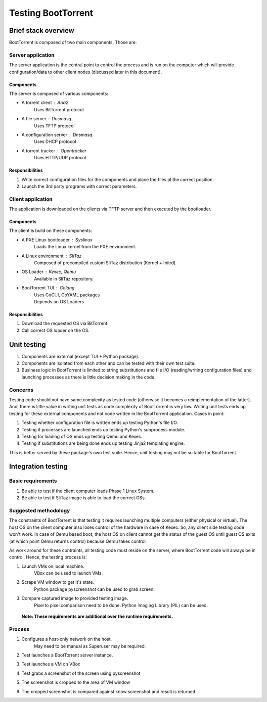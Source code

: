 ===================
Testing BootTorrent
===================

Brief stack overview
--------------------

BootTorrent is composed of two main components. Those are:

Server application
~~~~~~~~~~~~~~~~~~

The server application is the central point to control the process and is run on the computer which will provide configuration/data to other client nodes (discussed later in this document).

Components
++++++++++

The server is composed of various components:

* A torrent client           : Aria2
    | Uses BitTorrent protocol

* A file server              : Dnsmasq
    | Uses TFTP protocol

* A configuration server     : Dnsmasq
    | Uses DHCP protocol

* A torrent tracker          : Opentracker
    | Uses HTTP/UDP protocol

Responsibilities
++++++++++++++++

1. Write correct configuration files for the components and place the files at the correct position.

2. Launch the 3rd party programs with correct parameters.

Client application
~~~~~~~~~~~~~~~~~~

The application is downloaded on the clients via TFTP server and then executed by the bootloader.

Components
++++++++++

The client is build on these components:

* A PXE Linux bootloader    : Syslinux
    | Loads the Linux kernel from the PXE environment.

* A Linux environment       : SliTaz
    | Composed of precompiled custom SliTaz distribution (Kernel + Initrd).

* OS Loader                 : Kexec, Qemu
    | Available in SliTaz repository.

* BootTorrent TUI           : Golang
    | Uses GoCUI, GoYAML packages
    | Depends on OS Loaders

Responsibilities
++++++++++++++++

1. Download the requested OS via BitTorrent.

2. Call correct OS loader on the OS.

Unit testing
------------

1. Components are external (except TUI + Python package).

2. Components are isolated from each other and can be tested with their own test suite.

3. Business logic in BootTorrent is limited to string substitutions and file I/O (reading/writing configuration files) and launching processes as there is little decision making in the code.

Concerns
~~~~~~~~

Testing code should not have same complexity as tested code (otherwise it becomes a reimplementation of the latter). And, there is little value in writing unit tests as code complexity of BootTorrent is very low. Writing unit tests ends up testing for these external components and not code written in the BootTorrent application. Cases in point:

1. Testing whether configuration file is written ends up testing Python's file I/O.

2. Testing if processes are launched ends up testing Python's subprocess module.

3. Testing for loading of OS ends up testing Qemu and Kexec.

4. Testing if substitutions are being done ends up testing Jinja2 templating engine.

This is better served by these package's own test suite. Hence, unit testing may not be suitable for BootTorrent.

Integration testing
-------------------

Basic requirements
~~~~~~~~~~~~~~~~~~

1. Be able to test if the client computer loads Phase 1 Linux System.

2. Be able to test if SliTaz image is able to load the correct OSs.

Suggested methodology
~~~~~~~~~~~~~~~~~~~~~

The constraints of BootTorrent is that testing it requires launching multiple computers (either physical or virtual). The host OS on the client computer also loses control of the hardware in case of Kexec. So, any client side testing code won't work. In case of Qemu based boot, the host OS on client cannot get the status of the guest OS until guest OS exits (at which point Qemu returns control) because Qemu takes control.

As work around for these contraints, all testing code must reside on the server, where BootTorrent code will always be in control. Hence, the testing process is:

1. Launch VMs on local machine.
    | VBox can be used to launch VMs.

2. Scrape VM window to get it's state.
    | Python package pyscreenshot can be used to grab screen.

3. Compare captured image to provided testing image.
    | Pixel to pixel comparison need to be done. Python Imaging Library (PIL) can be used.

 **Note: These requirements are additional over the runtime requirements.**

Process
~~~~~~~

1. Configures a host-only network on the host.
    | May need to be manual as Superuser may be required.

2. Test launches a BootTorrent server instance.

3. Test launches a VM on VBox

4. Test grabs a screenshot of the screen using pyscreenshot

5. The screenshot is cropped to the area of VM window

6. The cropped screenshot is compared against know screenshot and result is returned

